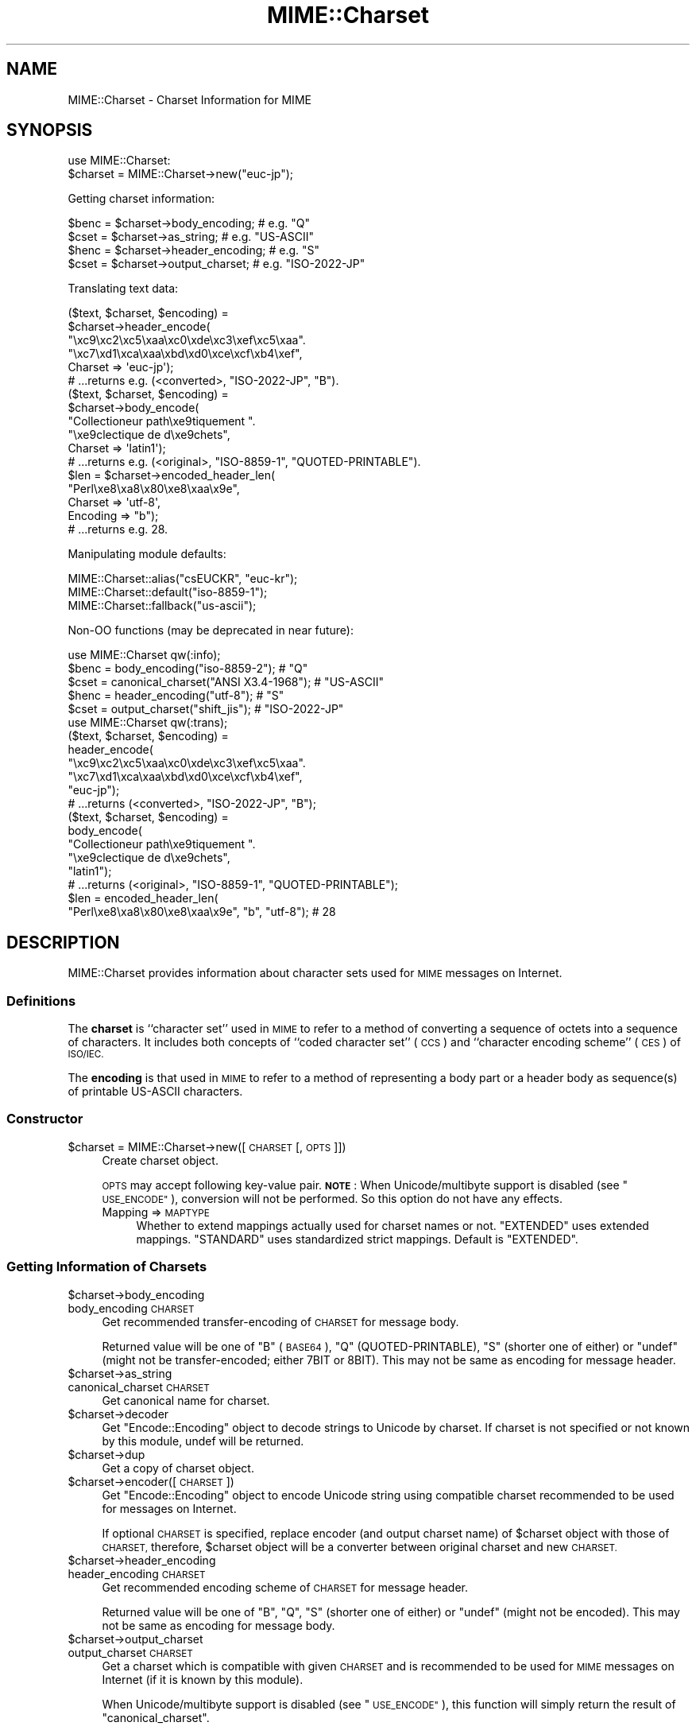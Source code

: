 .\" Automatically generated by Pod::Man 4.09 (Pod::Simple 3.35)
.\"
.\" Standard preamble:
.\" ========================================================================
.de Sp \" Vertical space (when we can't use .PP)
.if t .sp .5v
.if n .sp
..
.de Vb \" Begin verbatim text
.ft CW
.nf
.ne \\$1
..
.de Ve \" End verbatim text
.ft R
.fi
..
.\" Set up some character translations and predefined strings.  \*(-- will
.\" give an unbreakable dash, \*(PI will give pi, \*(L" will give a left
.\" double quote, and \*(R" will give a right double quote.  \*(C+ will
.\" give a nicer C++.  Capital omega is used to do unbreakable dashes and
.\" therefore won't be available.  \*(C` and \*(C' expand to `' in nroff,
.\" nothing in troff, for use with C<>.
.tr \(*W-
.ds C+ C\v'-.1v'\h'-1p'\s-2+\h'-1p'+\s0\v'.1v'\h'-1p'
.ie n \{\
.    ds -- \(*W-
.    ds PI pi
.    if (\n(.H=4u)&(1m=24u) .ds -- \(*W\h'-12u'\(*W\h'-12u'-\" diablo 10 pitch
.    if (\n(.H=4u)&(1m=20u) .ds -- \(*W\h'-12u'\(*W\h'-8u'-\"  diablo 12 pitch
.    ds L" ""
.    ds R" ""
.    ds C` ""
.    ds C' ""
'br\}
.el\{\
.    ds -- \|\(em\|
.    ds PI \(*p
.    ds L" ``
.    ds R" ''
.    ds C`
.    ds C'
'br\}
.\"
.\" Escape single quotes in literal strings from groff's Unicode transform.
.ie \n(.g .ds Aq \(aq
.el       .ds Aq '
.\"
.\" If the F register is >0, we'll generate index entries on stderr for
.\" titles (.TH), headers (.SH), subsections (.SS), items (.Ip), and index
.\" entries marked with X<> in POD.  Of course, you'll have to process the
.\" output yourself in some meaningful fashion.
.\"
.\" Avoid warning from groff about undefined register 'F'.
.de IX
..
.if !\nF .nr F 0
.if \nF>0 \{\
.    de IX
.    tm Index:\\$1\t\\n%\t"\\$2"
..
.    if !\nF==2 \{\
.        nr % 0
.        nr F 2
.    \}
.\}
.\" ========================================================================
.\"
.IX Title "MIME::Charset 3pm"
.TH MIME::Charset 3pm "2017-04-11" "perl v5.26.1" "User Contributed Perl Documentation"
.\" For nroff, turn off justification.  Always turn off hyphenation; it makes
.\" way too many mistakes in technical documents.
.if n .ad l
.nh
.SH "NAME"
MIME::Charset \- Charset Information for MIME
.SH "SYNOPSIS"
.IX Header "SYNOPSIS"
.Vb 1
\&    use MIME::Charset:
\&
\&    $charset = MIME::Charset\->new("euc\-jp");
.Ve
.PP
Getting charset information:
.PP
.Vb 4
\&    $benc = $charset\->body_encoding; # e.g. "Q"
\&    $cset = $charset\->as_string; # e.g. "US\-ASCII"
\&    $henc = $charset\->header_encoding; # e.g. "S"
\&    $cset = $charset\->output_charset; # e.g. "ISO\-2022\-JP"
.Ve
.PP
Translating text data:
.PP
.Vb 6
\&    ($text, $charset, $encoding) =
\&        $charset\->header_encode(
\&           "\exc9\exc2\exc5\exaa\exc0\exde\exc3\exef\exc5\exaa".
\&           "\exc7\exd1\exca\exaa\exbd\exd0\exce\excf\exb4\exef",
\&           Charset => \*(Aqeuc\-jp\*(Aq);
\&    # ...returns e.g. (<converted>, "ISO\-2022\-JP", "B").
\&
\&    ($text, $charset, $encoding) =
\&        $charset\->body_encode(
\&            "Collectioneur path\exe9tiquement ".
\&            "\exe9clectique de d\exe9chets",
\&            Charset => \*(Aqlatin1\*(Aq);
\&    # ...returns e.g. (<original>, "ISO\-8859\-1", "QUOTED\-PRINTABLE").
\&
\&    $len = $charset\->encoded_header_len(
\&        "Perl\exe8\exa8\ex80\exe8\exaa\ex9e",
\&        Charset => \*(Aqutf\-8\*(Aq,
\&        Encoding => "b");
\&    # ...returns e.g. 28.
.Ve
.PP
Manipulating module defaults:
.PP
.Vb 3
\&    MIME::Charset::alias("csEUCKR", "euc\-kr");
\&    MIME::Charset::default("iso\-8859\-1");
\&    MIME::Charset::fallback("us\-ascii");
.Ve
.PP
Non-OO functions (may be deprecated in near future):
.PP
.Vb 1
\&    use MIME::Charset qw(:info);
\&
\&    $benc = body_encoding("iso\-8859\-2"); # "Q"
\&    $cset = canonical_charset("ANSI X3.4\-1968"); # "US\-ASCII"
\&    $henc = header_encoding("utf\-8"); # "S"
\&    $cset = output_charset("shift_jis"); # "ISO\-2022\-JP"
\&
\&    use MIME::Charset qw(:trans);
\&
\&    ($text, $charset, $encoding) =
\&        header_encode(
\&           "\exc9\exc2\exc5\exaa\exc0\exde\exc3\exef\exc5\exaa".
\&           "\exc7\exd1\exca\exaa\exbd\exd0\exce\excf\exb4\exef",
\&           "euc\-jp");
\&    # ...returns (<converted>, "ISO\-2022\-JP", "B");
\&
\&    ($text, $charset, $encoding) =
\&        body_encode(
\&            "Collectioneur path\exe9tiquement ".
\&            "\exe9clectique de d\exe9chets",
\&            "latin1");
\&    # ...returns (<original>, "ISO\-8859\-1", "QUOTED\-PRINTABLE");
\&
\&    $len = encoded_header_len(
\&        "Perl\exe8\exa8\ex80\exe8\exaa\ex9e", "b", "utf\-8"); # 28
.Ve
.SH "DESCRIPTION"
.IX Header "DESCRIPTION"
MIME::Charset provides information about character sets used for
\&\s-1MIME\s0 messages on Internet.
.SS "Definitions"
.IX Subsection "Definitions"
The \fBcharset\fR is ``character set'' used in \s-1MIME\s0 to refer to a
method of converting a sequence of octets into a sequence of characters.
It includes both concepts of ``coded character set'' (\s-1CCS\s0) and
``character encoding scheme'' (\s-1CES\s0) of \s-1ISO/IEC.\s0
.PP
The \fBencoding\fR is that used in \s-1MIME\s0 to refer to a method of representing
a body part or a header body as sequence(s) of printable US-ASCII
characters.
.SS "Constructor"
.IX Subsection "Constructor"
.ie n .IP "$charset = MIME::Charset\->new([\s-1CHARSET\s0 [, \s-1OPTS\s0]])" 4
.el .IP "\f(CW$charset\fR = MIME::Charset\->new([\s-1CHARSET\s0 [, \s-1OPTS\s0]])" 4
.IX Item "$charset = MIME::Charset->new([CHARSET [, OPTS]])"
Create charset object.
.Sp
\&\s-1OPTS\s0 may accept following key-value pair.
\&\fB\s-1NOTE\s0\fR:
When Unicode/multibyte support is disabled (see \*(L"\s-1USE_ENCODE\*(R"\s0),
conversion will not be performed.  So this option do not have any effects.
.RS 4
.IP "Mapping => \s-1MAPTYPE\s0" 4
.IX Item "Mapping => MAPTYPE"
Whether to extend mappings actually used for charset names or not.
\&\f(CW"EXTENDED"\fR uses extended mappings.
\&\f(CW"STANDARD"\fR uses standardized strict mappings.
Default is \f(CW"EXTENDED"\fR.
.RE
.RS 4
.RE
.SS "Getting Information of Charsets"
.IX Subsection "Getting Information of Charsets"
.ie n .IP "$charset\->body_encoding" 4
.el .IP "\f(CW$charset\fR\->body_encoding" 4
.IX Item "$charset->body_encoding"
.PD 0
.IP "body_encoding \s-1CHARSET\s0" 4
.IX Item "body_encoding CHARSET"
.PD
Get recommended transfer-encoding of \s-1CHARSET\s0 for message body.
.Sp
Returned value will be one of \f(CW"B"\fR (\s-1BASE64\s0), \f(CW"Q"\fR (QUOTED-PRINTABLE),
\&\f(CW"S"\fR (shorter one of either) or
\&\f(CW\*(C`undef\*(C'\fR (might not be transfer-encoded; either 7BIT or 8BIT).  This may
not be same as encoding for message header.
.ie n .IP "$charset\->as_string" 4
.el .IP "\f(CW$charset\fR\->as_string" 4
.IX Item "$charset->as_string"
.PD 0
.IP "canonical_charset \s-1CHARSET\s0" 4
.IX Item "canonical_charset CHARSET"
.PD
Get canonical name for charset.
.ie n .IP "$charset\->decoder" 4
.el .IP "\f(CW$charset\fR\->decoder" 4
.IX Item "$charset->decoder"
Get \*(L"Encode::Encoding\*(R" object to decode strings to Unicode by charset.
If charset is not specified or not known by this module,
undef will be returned.
.ie n .IP "$charset\->dup" 4
.el .IP "\f(CW$charset\fR\->dup" 4
.IX Item "$charset->dup"
Get a copy of charset object.
.ie n .IP "$charset\->encoder([\s-1CHARSET\s0])" 4
.el .IP "\f(CW$charset\fR\->encoder([\s-1CHARSET\s0])" 4
.IX Item "$charset->encoder([CHARSET])"
Get \*(L"Encode::Encoding\*(R" object to encode Unicode string using compatible
charset recommended to be used for messages on Internet.
.Sp
If optional \s-1CHARSET\s0 is specified, replace encoder (and output charset
name) of \f(CW$charset\fR object with those of \s-1CHARSET,\s0 therefore,
\&\f(CW$charset\fR object will be a converter between original charset and
new \s-1CHARSET.\s0
.ie n .IP "$charset\->header_encoding" 4
.el .IP "\f(CW$charset\fR\->header_encoding" 4
.IX Item "$charset->header_encoding"
.PD 0
.IP "header_encoding \s-1CHARSET\s0" 4
.IX Item "header_encoding CHARSET"
.PD
Get recommended encoding scheme of \s-1CHARSET\s0 for message header.
.Sp
Returned value will be one of \f(CW"B"\fR, \f(CW"Q"\fR, \f(CW"S"\fR (shorter one of either)
or \f(CW\*(C`undef\*(C'\fR (might not be encoded).  This may not be same as encoding
for message body.
.ie n .IP "$charset\->output_charset" 4
.el .IP "\f(CW$charset\fR\->output_charset" 4
.IX Item "$charset->output_charset"
.PD 0
.IP "output_charset \s-1CHARSET\s0" 4
.IX Item "output_charset CHARSET"
.PD
Get a charset which is compatible with given \s-1CHARSET\s0 and is recommended
to be used for \s-1MIME\s0 messages on Internet (if it is known by this module).
.Sp
When Unicode/multibyte support is disabled (see \*(L"\s-1USE_ENCODE\*(R"\s0),
this function will simply
return the result of \*(L"canonical_charset\*(R".
.SS "Translating Text Data"
.IX Subsection "Translating Text Data"
.ie n .IP "$charset\->body_encode(\s-1STRING\s0 [, \s-1OPTS\s0])" 4
.el .IP "\f(CW$charset\fR\->body_encode(\s-1STRING\s0 [, \s-1OPTS\s0])" 4
.IX Item "$charset->body_encode(STRING [, OPTS])"
.PD 0
.IP "body_encode \s-1STRING, CHARSET\s0 [, \s-1OPTS\s0]" 4
.IX Item "body_encode STRING, CHARSET [, OPTS]"
.PD
Get converted (if needed) data of \s-1STRING\s0 and recommended transfer-encoding
of that data for message body.  \s-1CHARSET\s0 is the charset by which \s-1STRING\s0
is encoded.
.Sp
\&\s-1OPTS\s0 may accept following key-value pairs.
\&\fB\s-1NOTE\s0\fR:
When Unicode/multibyte support is disabled (see \*(L"\s-1USE_ENCODE\*(R"\s0),
conversion will not be performed.  So these options do not have any effects.
.RS 4
.IP "Detect7bit => \s-1YESNO\s0" 4
.IX Item "Detect7bit => YESNO"
Try auto-detecting 7\-bit charset when \s-1CHARSET\s0 is not given.
Default is \f(CW"YES"\fR.
.IP "Replacement => \s-1REPLACEMENT\s0" 4
.IX Item "Replacement => REPLACEMENT"
Specifies error handling scheme.  See \*(L"Error Handling\*(R".
.RE
.RS 4
.Sp
3\-item list of (\fIconverted string\fR, \fIcharset for output\fR,
\&\fItransfer-encoding\fR) will be returned.
\&\fITransfer-encoding\fR will be either \f(CW"BASE64"\fR, \f(CW"QUOTED\-PRINTABLE"\fR,
\&\f(CW"7BIT"\fR or \f(CW"8BIT"\fR.  If \fIcharset for output\fR could not be determined
and \fIconverted string\fR contains non-ASCII byte(s), \fIcharset for output\fR will
be \f(CW\*(C`undef\*(C'\fR and \fItransfer-encoding\fR will be \f(CW"BASE64"\fR.
\&\fICharset for output\fR will be \f(CW"US\-ASCII"\fR if and only if string does not
contain any non-ASCII bytes.
.RE
.ie n .IP "$charset\->decode(\s-1STRING\s0 [,CHECK])" 4
.el .IP "\f(CW$charset\fR\->decode(\s-1STRING\s0 [,CHECK])" 4
.IX Item "$charset->decode(STRING [,CHECK])"
Decode \s-1STRING\s0 to Unicode.
.Sp
\&\fBNote\fR:
When Unicode/multibyte support is disabled (see \*(L"\s-1USE_ENCODE\*(R"\s0),
this function will die.
.IP "detect_7bit_charset \s-1STRING\s0" 4
.IX Item "detect_7bit_charset STRING"
Guess 7\-bit charset that may encode a string \s-1STRING.\s0
If \s-1STRING\s0 contains any 8\-bit bytes, \f(CW\*(C`undef\*(C'\fR will be returned.
Otherwise, Default Charset will be returned for unknown charset.
.ie n .IP "$charset\->encode(\s-1STRING\s0 [, \s-1CHECK\s0])" 4
.el .IP "\f(CW$charset\fR\->encode(\s-1STRING\s0 [, \s-1CHECK\s0])" 4
.IX Item "$charset->encode(STRING [, CHECK])"
Encode \s-1STRING\s0 (Unicode or non-Unicode) using compatible charset recommended
to be used for messages on Internet (if this module knows it).
Note that string will be decoded to Unicode then encoded even if compatible charset
was equal to original charset.
.Sp
\&\fBNote\fR:
When Unicode/multibyte support is disabled (see \*(L"\s-1USE_ENCODE\*(R"\s0),
this function will die.
.ie n .IP "$charset\->encoded_header_len(\s-1STRING\s0 [, \s-1ENCODING\s0])" 4
.el .IP "\f(CW$charset\fR\->encoded_header_len(\s-1STRING\s0 [, \s-1ENCODING\s0])" 4
.IX Item "$charset->encoded_header_len(STRING [, ENCODING])"
.PD 0
.IP "encoded_header_len \s-1STRING, ENCODING, CHARSET\s0" 4
.IX Item "encoded_header_len STRING, ENCODING, CHARSET"
.PD
Get length of encoded \s-1STRING\s0 for message header
(without folding).
.Sp
\&\s-1ENCODING\s0 may be one of \f(CW"B"\fR, \f(CW"Q"\fR or \f(CW"S"\fR (shorter
one of either \f(CW"B"\fR or \f(CW"Q"\fR).
.ie n .IP "$charset\->header_encode(\s-1STRING\s0 [, \s-1OPTS\s0])" 4
.el .IP "\f(CW$charset\fR\->header_encode(\s-1STRING\s0 [, \s-1OPTS\s0])" 4
.IX Item "$charset->header_encode(STRING [, OPTS])"
.PD 0
.IP "header_encode \s-1STRING, CHARSET\s0 [, \s-1OPTS\s0]" 4
.IX Item "header_encode STRING, CHARSET [, OPTS]"
.PD
Get converted (if needed) data of \s-1STRING\s0 and recommended encoding scheme of
that data for message headers.  \s-1CHARSET\s0 is the charset by which \s-1STRING\s0
is encoded.
.Sp
\&\s-1OPTS\s0 may accept following key-value pairs.
\&\fB\s-1NOTE\s0\fR:
When Unicode/multibyte support is disabled (see \*(L"\s-1USE_ENCODE\*(R"\s0),
conversion will not be performed.  So these options do not have any effects.
.RS 4
.IP "Detect7bit => \s-1YESNO\s0" 4
.IX Item "Detect7bit => YESNO"
Try auto-detecting 7\-bit charset when \s-1CHARSET\s0 is not given.
Default is \f(CW"YES"\fR.
.IP "Replacement => \s-1REPLACEMENT\s0" 4
.IX Item "Replacement => REPLACEMENT"
Specifies error handling scheme.  See \*(L"Error Handling\*(R".
.RE
.RS 4
.Sp
3\-item list of (\fIconverted string\fR, \fIcharset for output\fR,
\&\fIencoding scheme\fR) will be returned.  \fIEncoding scheme\fR will be
either \f(CW"B"\fR, \f(CW"Q"\fR or \f(CW\*(C`undef\*(C'\fR (might not be encoded).
If \fIcharset for output\fR could not be determined and \fIconverted string\fR
contains non-ASCII byte(s), \fIcharset for output\fR will be \f(CW"8BIT"\fR
(this is \fInot\fR charset name but a special value to represent unencodable
data) and \fIencoding scheme\fR will be \f(CW\*(C`undef\*(C'\fR (should not be encoded).
\&\fICharset for output\fR will be \f(CW"US\-ASCII"\fR if and only if string does not
contain any non-ASCII bytes.
.RE
.ie n .IP "$charset\->undecode(\s-1STRING\s0 [,CHECK])" 4
.el .IP "\f(CW$charset\fR\->undecode(\s-1STRING\s0 [,CHECK])" 4
.IX Item "$charset->undecode(STRING [,CHECK])"
Encode Unicode string \s-1STRING\s0 to byte string by input charset of \f(CW$charset\fR.
This is equivalent to \f(CW\*(C`$charset\->decoder\->encode()\*(C'\fR.
.Sp
\&\fBNote\fR:
When Unicode/multibyte support is disabled (see \*(L"\s-1USE_ENCODE\*(R"\s0),
this function will die.
.SS "Manipulating Module Defaults"
.IX Subsection "Manipulating Module Defaults"
.IP "alias \s-1ALIAS\s0 [, \s-1CHARSET\s0]" 4
.IX Item "alias ALIAS [, CHARSET]"
Get/set charset alias for canonical names determined by
\&\*(L"canonical_charset\*(R".
.Sp
If \s-1CHARSET\s0 is given and isn't false, \s-1ALIAS\s0 will be assigned as an alias of
\&\s-1CHARSET.\s0  Otherwise, alias won't be changed.  In both cases,
current charset name that \s-1ALIAS\s0 is assigned will be returned.
.IP "default [\s-1CHARSET\s0]" 4
.IX Item "default [CHARSET]"
Get/set default charset.
.Sp
\&\fBDefault charset\fR is used by this module when charset context is
unknown.  Modules using this module are recommended to use this
charset when charset context is unknown or implicit default is
expected.  By default, it is \f(CW"US\-ASCII"\fR.
.Sp
If \s-1CHARSET\s0 is given and isn't false, it will be set to default charset.
Otherwise, default charset won't be changed.  In both cases,
current default charset will be returned.
.Sp
\&\fB\s-1NOTE\s0\fR: Default charset \fIshould not\fR be changed.
.IP "fallback [\s-1CHARSET\s0]" 4
.IX Item "fallback [CHARSET]"
Get/set fallback charset.
.Sp
\&\fBFallback charset\fR is used by this module when conversion by given
charset is failed and \f(CW"FALLBACK"\fR error handling scheme is specified.
Modules using this module may use this charset as last resort of charset
for conversion.  By default, it is \f(CW"UTF\-8"\fR.
.Sp
If \s-1CHARSET\s0 is given and isn't false, it will be set to fallback charset.
If \s-1CHARSET\s0 is \f(CW"NONE"\fR, fallback charset will be undefined.
Otherwise, fallback charset won't be changed.  In any cases,
current fallback charset will be returned.
.Sp
\&\fB\s-1NOTE\s0\fR: It \fIis\fR useful that \f(CW"US\-ASCII"\fR is specified as fallback charset,
since result of conversion will be readable without charset information.
.IP "recommended \s-1CHARSET\s0 [, \s-1HEADERENC, BODYENC\s0 [, \s-1ENCCHARSET\s0]]" 4
.IX Item "recommended CHARSET [, HEADERENC, BODYENC [, ENCCHARSET]]"
Get/set charset profiles.
.Sp
If optional arguments are given and any of them are not false, profiles
for \s-1CHARSET\s0 will be set by those arguments.  Otherwise, profiles
won't be changed.  In both cases, current profiles for \s-1CHARSET\s0 will be
returned as 3\-item list of (\s-1HEADERENC, BODYENC, ENCCHARSET\s0).
.Sp
\&\s-1HEADERENC\s0 is recommended encoding scheme for message header.
It may be one of \f(CW"B"\fR, \f(CW"Q"\fR, \f(CW"S"\fR (shorter one of either) or
\&\f(CW\*(C`undef\*(C'\fR (might not be encoded).
.Sp
\&\s-1BODYENC\s0 is recommended transfer-encoding for message body.  It may be
one of \f(CW"B"\fR, \f(CW"Q"\fR, \f(CW"S"\fR (shorter one of either) or
\&\f(CW\*(C`undef\*(C'\fR (might not be transfer-encoded).
.Sp
\&\s-1ENCCHARSET\s0 is a charset which is compatible with given \s-1CHARSET\s0 and
is recommended to be used for \s-1MIME\s0 messages on Internet.
If conversion is not needed (or this module doesn't know appropriate
charset), \s-1ENCCHARSET\s0 is \f(CW\*(C`undef\*(C'\fR.
.Sp
\&\fB\s-1NOTE\s0\fR: This function in the future releases can accept more optional
arguments (for example, properties to handle character widths, line folding
behavior, ...).  So format of returned value may probably be changed.
Use \*(L"header_encoding\*(R", \*(L"body_encoding\*(R" or \*(L"output_charset\*(R" to get
particular profile.
.SS "Constants"
.IX Subsection "Constants"
.IP "\s-1USE_ENCODE\s0" 4
.IX Item "USE_ENCODE"
Unicode/multibyte support flag.
Non-empty string will be set when Unicode and multibyte support is enabled.
Currently, this flag will be non-empty on Perl 5.7.3 or later and
empty string on earlier versions of Perl.
.SS "Error Handling"
.IX Subsection "Error Handling"
\&\*(L"body_encode\*(R" and \*(L"header_encode\*(R" accept following \f(CW\*(C`Replacement\*(C'\fR
options:
.ie n .IP """DEFAULT""" 4
.el .IP "\f(CW``DEFAULT''\fR" 4
.IX Item """DEFAULT"""
Put a substitution character in place of a malformed character.
For UCM-based encodings, <subchar> will be used.
.ie n .IP """FALLBACK""" 4
.el .IP "\f(CW``FALLBACK''\fR" 4
.IX Item """FALLBACK"""
Try \f(CW"DEFAULT"\fR scheme using \fIfallback charset\fR (see \*(L"fallback\*(R").
When fallback charset is undefined and conversion causes error,
code will die on error with an error message.
.ie n .IP """CROAK""" 4
.el .IP "\f(CW``CROAK''\fR" 4
.IX Item """CROAK"""
Code will die on error immediately with an error message.
Therefore, you should trap the fatal error with eval{} unless you
really want to let it die on error.
Synonym is \f(CW"STRICT"\fR.
.ie n .IP """PERLQQ""" 4
.el .IP "\f(CW``PERLQQ''\fR" 4
.IX Item """PERLQQ"""
.PD 0
.ie n .IP """HTMLCREF""" 4
.el .IP "\f(CW``HTMLCREF''\fR" 4
.IX Item """HTMLCREF"""
.ie n .IP """XMLCREF""" 4
.el .IP "\f(CW``XMLCREF''\fR" 4
.IX Item """XMLCREF"""
.PD
Use \f(CW\*(C`FB_PERLQQ\*(C'\fR, \f(CW\*(C`FB_HTMLCREF\*(C'\fR or \f(CW\*(C`FB_XMLCREF\*(C'\fR
scheme defined by Encode module.
.IP "numeric values" 4
.IX Item "numeric values"
Numeric values are also allowed.
For more details see \*(L"Handling Malformed Data\*(R" in Encode.
.PP
If error handling scheme is not specified or unknown scheme is specified,
\&\f(CW"DEFAULT"\fR will be assumed.
.SS "Configuration File"
.IX Subsection "Configuration File"
Built-in defaults for option parameters can be overridden by configuration
file: \fIMIME/Charset/Defaults.pm\fR.
For more details read \fIMIME/Charset/Defaults.pm.sample\fR.
.SH "VERSION"
.IX Header "VERSION"
Consult \f(CW$VERSION\fR variable.
.PP
Development versions of this module may be found at
<http://hatuka.nezumi.nu/repos/MIME\-Charset/>.
.SS "Incompatible Changes"
.IX Subsection "Incompatible Changes"
.IP "Release 1.001" 4
.IX Item "Release 1.001"
.RS 4
.PD 0
.IP "\(bu" 4
.PD
\&\fInew()\fR method returns an object when \s-1CHARSET\s0 argument is not specified.
.RE
.RS 4
.RE
.IP "Release 1.005" 4
.IX Item "Release 1.005"
.RS 4
.PD 0
.IP "\(bu" 4
.PD
Restrict characters in encoded-word according to \s-1RFC 2047\s0 section 5 (3).
This also affects return value of \fIencoded_header_len()\fR method.
.RE
.RS 4
.RE
.IP "Release 1.008.2" 4
.IX Item "Release 1.008.2"
.RS 4
.PD 0
.IP "\(bu" 4
.PD
\&\fIbody_encoding()\fR method may also returns \f(CW"S"\fR.
.IP "\(bu" 4
Return value of \fIbody_encode()\fR method for \s-1UTF\-8\s0 may include
\&\f(CW"QUOTED\-PRINTABLE"\fR encoding item that in earlier versions was fixed to
\&\f(CW"BASE64"\fR.
.RE
.RS 4
.RE
.SH "SEE ALSO"
.IX Header "SEE ALSO"
Multipurpose Internet Mail Extensions (\s-1MIME\s0).
.SH "AUTHOR"
.IX Header "AUTHOR"
Hatuka*nezumi \- \s-1IKEDA\s0 Soji <hatuka(at)nezumi.nu>
.SH "COPYRIGHT"
.IX Header "COPYRIGHT"
Copyright (C) 2006\-2017 Hatuka*nezumi \- \s-1IKEDA\s0 Soji.
This program is free software; you can redistribute it and/or modify it
under the same terms as Perl itself.

